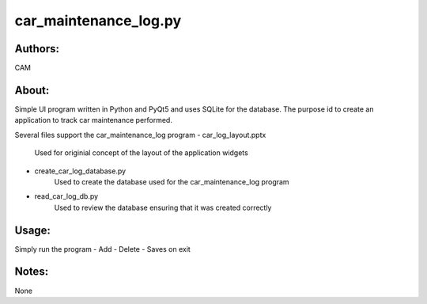 ==========
car_maintenance_log.py
==========


Authors:
==========
CAM 


About:
==========
Simple UI program written in Python and PyQt5 and uses SQLite for the database. 
The purpose id to create an application to track car maintenance performed.

Several files support the car_maintenance_log program
- car_log_layout.pptx
	Used for originial concept of the layout of the application widgets
- create_car_log_database.py
	Used to create the database used for the car_maintenance_log program
- read_car_log_db.py
	Used to review the database ensuring that it was created correctly


Usage:
==========
Simply run the program
- Add 
- Delete
- Saves on exit


Notes:
==========
None